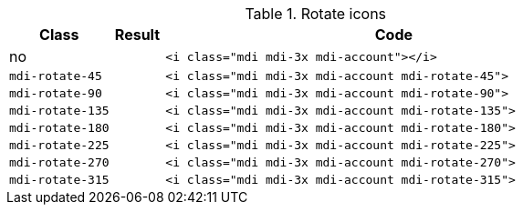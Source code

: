 
.Rotate icons
[cols="2,1,9a", options="header", role="table-responsive-stacked-lg mb-5"]
|===============================================================================
|Class |Result |Code

|no
|pass:[<i class="mdi mdi-3x mdi-account"></i>]
|
[source, html]
----
<i class="mdi mdi-3x mdi-account"></i>
----

|`mdi-rotate-45`
|pass:[<i class="mdi mdi-3x mdi-account mdi-rotate-45">]
|
[source, html]
----
<i class="mdi mdi-3x mdi-account mdi-rotate-45">
----

|`mdi-rotate-90`
|pass:[<i class="mdi mdi-3x mdi-account mdi-rotate-90">]
|
[source, html]
----
<i class="mdi mdi-3x mdi-account mdi-rotate-90">
----

|`mdi-rotate-135`
|pass:[<i class="mdi mdi-3x mdi-account mdi-rotate-135">]
|
[source, html]
----
<i class="mdi mdi-3x mdi-account mdi-rotate-135">
----

|`mdi-rotate-180`
|pass:[<i class="mdi mdi-3x mdi-account mdi-rotate-180">]
|
[source, html]
----
<i class="mdi mdi-3x mdi-account mdi-rotate-180">
----

|`mdi-rotate-225`
|pass:[<i class="mdi mdi-3x mdi-account mdi-rotate-225">]
|
[source, html]
----
<i class="mdi mdi-3x mdi-account mdi-rotate-225">
----

|`mdi-rotate-270`
|pass:[<i class="mdi mdi-3x mdi-account mdi-rotate-270">]
|
[source, html]
----
<i class="mdi mdi-3x mdi-account mdi-rotate-270">
----

|`mdi-rotate-315`
|pass:[<i class="mdi mdi-3x mdi-account mdi-rotate-315">]
|
[source, html]
----
<i class="mdi mdi-3x mdi-account mdi-rotate-315">
----

|===============================================================================
